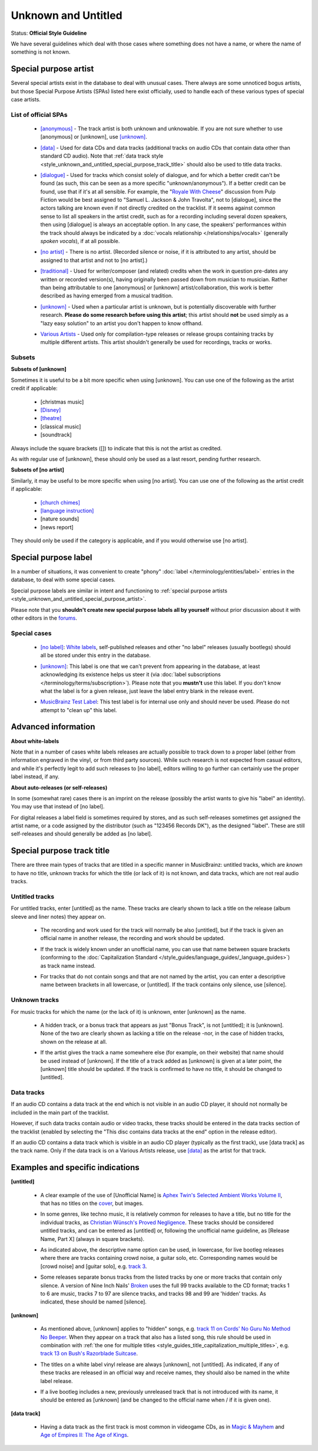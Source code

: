 .. MusicBrainz Documentation Project

.. https://musicbrainz.org/doc/Style/Unknown_and_untitled

Unknown and Untitled
====================

Status: **Official Style Guideline**

We have several guidelines which deal with those cases where something does not have a name, or where the name of something is not known.

.. _style_unknown_and_untitled_special_purpose_artist:

Special purpose artist
----------------------

Several special artists exist in the database to deal with unusual cases. There always are some unnoticed bogus artists, but those Special Purpose Artists (SPAs) listed here exist officially, used to handle each of these various types of special case artists.

List of official SPAs
+++++++++++++++++++++

   - `[anonymous] <https://musicbrainz.org/artist/f731ccc4-e22a-43af-a747-64213329e088>`_ - The track artist is both unknown and unknowable. If you are not sure whether to use [anonymous] or [unknown], use `[unknown] <https://musicbrainz.org/artist/125ec42a-7229-4250-afc5-e057484327fe>`_.

   .. newline between bullets

   - `[data] <https://musicbrainz.org/artist/33cf029c-63b0-41a0-9855-be2a3665fb3b>`_ - Used for data CDs and data tracks (additional tracks on audio CDs that contain data other than standard CD audio). Note that :ref:`data track style <style_unknown_and_untitled_special_purpose_track_title>` should also be used to title data tracks.

   .. newline between bullets

   - `[dialogue] <https://musicbrainz.org/artist/314e1c25-dde7-4e4d-b2f4-0a7b9f7c56dc>`_ - Used for tracks which consist solely of dialogue, and for which a better credit can't be found (as such, this can be seen as a more specific "unknown/anonymous"). If a better credit can be found, use that if it's at all sensible. For example, the "`Royale With Cheese <https://musicbrainz.org/recording/1220c6aa-41a5-47b4-99e1-9dd586e491cc>`_" discussion from Pulp Fiction would be best assigned to "Samuel L. Jackson & John Travolta", not to [dialogue], since the actors talking are known even if not directly credited on the tracklist. If it seems against common sense to list all speakers in the artist credit, such as for a recording including several dozen speakers, then using [dialogue] is always an acceptable option. In any case, the speakers' performances within the track should always be indicated by a :doc:`vocals relationship </relationships/vocals>` (generally *spoken vocals*), if at all possible.

   .. newline between bullets

   - `[no artist] <https://musicbrainz.org/artist/eec63d3c-3b81-4ad4-b1e4-7c147d4d2b61>`_ - There is no artist. (Recorded silence or noise, if it is attributed to any artist, should be assigned to that artist and not to [no artist].)

   .. newline between bullets

   - `[traditional] <https://musicbrainz.org/artist/9be7f096-97ec-4615-8957-8d40b5dcbc41>`_ - Used for writer/composer (and related) credits when the work in question pre-dates any written or recorded version(s), having originally been passed down from musician to musician. Rather than being attributable to one [anonymous] or [unknown] artist/collaboration, this work is better described as having emerged from a musical tradition.

   .. newline between bullets

   - `[unknown] <https://musicbrainz.org/artist/125ec42a-7229-4250-afc5-e057484327fe>`_ - Used when a particular artist is unknown, but is potentially discoverable with further research. **Please do some research before using this artist**; this artist should **not** be used simply as a "lazy easy solution" to an artist you don't happen to know offhand.

   .. newline between bullets

   - `Various Artists <https://musicbrainz.org/artist/89ad4ac3-39f7-470e-963a-56509c546377>`_ - Used only for compilation-type releases or release groups containing tracks by multiple different artists. This artist shouldn't generally be used for recordings, tracks or works.

Subsets
+++++++

**Subsets of [unknown]**

Sometimes it is useful to be a bit more specific when using [unknown]. You can use one of the following as the artist credit if applicable:

   - [christmas music]
   - `[Disney] <https://musicbrainz.org/artist/66ea0139-149f-4a0c-8fbf-5ea9ec4a6e49>`_
   - `[theatre] <https://musicbrainz.org/artist/a0ef7e1d-44ff-4039-9435-7d5fefdeecc9>`_
   - [classical music]
   - [soundtrack]

Always include the square brackets ([]) to indicate that this is not the artist as credited.

As with regular use of [unknown], these should only be used as a last resort, pending further research.

**Subsets of [no artist]**

Similarly, it may be useful to be more specific when using [no artist]. You can use one of the following as the artist credit if applicable:

   - `[church chimes] <https://musicbrainz.org/artist/90068d37-bae7-4292-be4a-704c145bd616>`_
   - `[language instruction] <https://musicbrainz.org/artist/80a8851f-444c-4539-892b-ad2a49292aa9>`_
   - [nature sounds]
   - [news report]

They should only be used if the category is applicable, and if you would otherwise use [no artist].


.. _style_unknown_and_untitled_special_purpose_label:

Special purpose label
---------------------

In a number of situations, it was convenient to create "phony" :doc:`label </terminology/entities/label>` entries in the database, to deal with some special cases.

Special purpose labels are similar in intent and functioning to :ref:`special purpose artists <style_unknown_and_untitled_special_purpose_artist>`.

Please note that you **shouldn't create new special purpose labels all by yourself** without prior discussion about it with other editors in the `forums <https://community.metabrainz.org/>`_.

Special cases
+++++++++++++

   - `[no label] <https://musicbrainz.org/label/157afde4-4bf5-4039-8ad2-5a15acc85176>`_: `White labels <https://wikipedia.org/wiki/White_label>`_, self-published releases and other "no label" releases (usually bootlegs) should all be stored under this entry in the database.

   .. newline between bullets

   - `[unknown] <https://musicbrainz.org/label/46caaa9e-3e26-49b5-827c-64ccc73c1b07>`_: This label is one that we can't prevent from appearing in the database, at least acknowledging its existence helps us steer it (via :doc:`label subscriptions </terminology/terms/subscription>`). Please note that you **mustn't** use this label. If you don't know what the label is for a given release, just leave the label entry blank in the release event.

   .. newline between bullets

   - `MusicBrainz Test Label <https://musicbrainz.org/label/02442aba-cf00-445c-877e-f0eaa504d8c2>`_: This test label is for internal use only and should never be used. Please do not attempt to "clean up" this label.


Advanced information
--------------------

**About white-labels**

Note that in a number of cases white labels releases are actually possible to track down to a proper label (either from information engraved in the vinyl, or from third party sources). While such research is not expected from casual editors, and while it's perfectly legit to add such releases to [no label], editors willing to go further can certainly use the proper label instead, if any.

**About auto-releases (or self-releases)**

In some (somewhat rare) cases there is an imprint on the release (possibly the artist wants to give his "label" an identity). You may use that instead of [no label].

For digital releases a label field is sometimes required by stores, and as such self-releases sometimes get assigned the artist name, or a code assigned by the distributor (such as "123456 Records DK"), as the designed "label". These are still self-releases and should generally be added as [no label].


.. _style_unknown_and_untitled_special_purpose_track_title:

Special purpose track title
---------------------------

There are three main types of tracks that are titled in a specific manner in MusicBrainz: untitled tracks, which are *known* to have no title, unknown tracks for which the title (or lack of it) is not known, and data tracks, which are not real audio tracks.

Untitled tracks
+++++++++++++++

For untitled tracks, enter [untitled] as the name. These tracks are clearly shown to lack a title on the release (album sleeve and liner notes) they appear on.

   - The recording and work used for the track will normally be also [untitled], but if the track is given an official name in another release, the recording and work should be updated.

   .. newline between bullets

   - If the track is widely known under an unofficial name, you can use that name between square brackets (conforming to the :doc:`Capitalization Standard </style_guides/language_guides/_language_guides>`) as track name instead.

   .. newline between bullets

   - For tracks that do not contain songs and that are not named by the artist, you can enter a descriptive name between brackets in all lowercase, or [untitled]. If the track contains only silence, use [silence].

Unknown tracks
++++++++++++++

For music tracks for which the name (or the lack of it) is unknown, enter [unknown] as the name.

   - A hidden track, or a bonus track that appears as just "Bonus Track", is not [untitled]; it is [unknown]. None of the two are clearly shown as lacking a title on the release -nor, in the case of hidden tracks, shown on the release at all.

   .. newline between bullets

   - If the artist gives the track a name somewhere else (for example, on their website) that name should be used instead of [unknown]. If the title of a track added as [unknown] is given at a later point, the [unknown] title should be updated. If the track is confirmed to have no title, it should be changed to [untitled].

Data tracks
+++++++++++

If an audio CD contains a data track at the end which is not visible in an audio CD player, it should not normally be included in the main part of the tracklist.

However, if such data tracks contain audio or video tracks, these tracks should be entered in the data tracks section of the tracklist (enabled by selecting the "This disc contains data tracks at the end" option in the release editor).

If an audio CD contains a data track which is visible in an audio CD player (typically as the first track), use [data track] as the track name. Only if the data track is on a Various Artists release, use `[data] <https://musicbrainz.org/artist/33cf029c-63b0-41a0-9855-be2a3665fb3b>`_ as the artist for that track.

Examples and specific indications
---------------------------------

**[untitled]**

   - A clear example of the use of [Unofficial Name] is `Aphex Twin's Selected Ambient Works Volume II <https://musicbrainz.org/release/ead065b1-b582-4ac1-9041-f0c09b0ac67a>`_, that has no titles on the `cover <https://coverartarchive.org/release/ead065b1-b582-4ac1-9041-f0c09b0ac67a/21166529227.jpg>`_, but images.

   .. newline between bullets

   - In some genres, like techno music, it is relatively common for releases to have a title, but no title for the individual tracks, as `Christian Wünsch's Proved Negligence <https://musicbrainz.org/release/69b5d797-0ef0-4b66-a70c-852d16fe9c67>`_. These tracks should be considered untitled tracks, and can be entered as [untitled] or, following the unofficial name guideline, as [Release Name, Part X] (always in square brackets).

   .. newline between bullets

   - As indicated above, the descriptive name option can be used, in lowercase, for live bootleg releases where there are tracks containing crowd noise, a guitar solo, etc. Corresponding names would be [crowd noise] and [guitar solo], e.g. `track 3 <https://musicbrainz.org/recording/6c791b84-6b81-4474-8709-d8cfd548e1e1>`_.

   .. newline between bullets

   - Some releases separate bonus tracks from the listed tracks by one or more tracks that contain only silence. A version of Nine Inch Nails' `Broken <https://musicbrainz.org/release/9c0b5a23-ca6e-4b4e-be2f-98280cf56c88>`_ uses the full 99 tracks available to the CD format; tracks 1 to 6 are music, tracks 7 to 97 are silence tracks, and tracks 98 and 99 are 'hidden' tracks. As indicated, these should be named [silence].

**[unknown]**

   - As mentioned above, [unknown] applies to "hidden" songs, e.g. `track 11 on Cords' No Guru No Method No Beeper <https://musicbrainz.org/recording/9362d9e2-899b-4a74-bf9a-4c339abb996f>`_. When they appear on a track that also has a listed song, this rule should be used in combination with :ref:`the one for multiple titles <style_guides_title_capitalization_multiple_titles>`, e.g. `track 13 on Bush's Razorblade Suitcase <https://musicbrainz.org/recording/de56b122-a175-4d52-afda-c130511a1725>`_.

   .. newline between bullets

   - The titles on a white label vinyl release are always [unknown], not [untitled]. As indicated, if any of these tracks are released in an official way and receive names, they should also be named in the white label release.

   .. newline between bullets

   - If a live bootleg includes a new, previously unreleased track that is not introduced with its name, it should be entered as [unknown] (and be changed to the official name when / if it is given one).

**[data track]**

   - Having a data track as the first track is most common in videogame CDs, as in `Magic & Mayhem <https://musicbrainz.org/release/9cd9e81a-2dab-46d0-988e-bb486ddc1b05>`_ and `Age of Empires II: The Age of Kings <https://musicbrainz.org/release/4efabf72-de25-4800-bd13-229753a4b2e3>`_.
